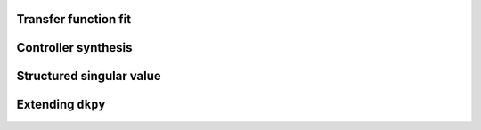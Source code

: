 Transfer function fit
=====================

.. autosummary::
   :toctree: _autosummary/

   dkpy.fit_transfer_functions.TfFitSlicot

Controller synthesis
====================

.. autosummary::
   :toctree: _autosummary/

   dkpy.controller_synthesis.HinfSynSlicot
   dkpy.controller_synthesis.HinfSynLmi
   dkpy.controller_synthesis.HinfSynLmiBisection


Structured singular value
=========================

.. autosummary::
   :toctree: _autosummary/

   dkpy.structured_singular_value.SsvLmiBisection


Extending ``dkpy``
==================
.. autosummary::
   :toctree: _autosummary/

   dkpy.controller_synthesis.ControllerSynthesis
   dkpy.structured_singular_value.StructuredSingularValue
   dkpy.fit_transfer_functions.TransferFunctionFit
